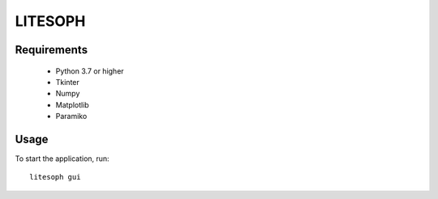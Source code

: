 ============================
 LITESOPH
============================


Requirements
============

  * Python 3.7 or higher
  * Tkinter
  * Numpy
  * Matplotlib
  * Paramiko

Usage
=====

To start the application, run::

   litesoph gui


